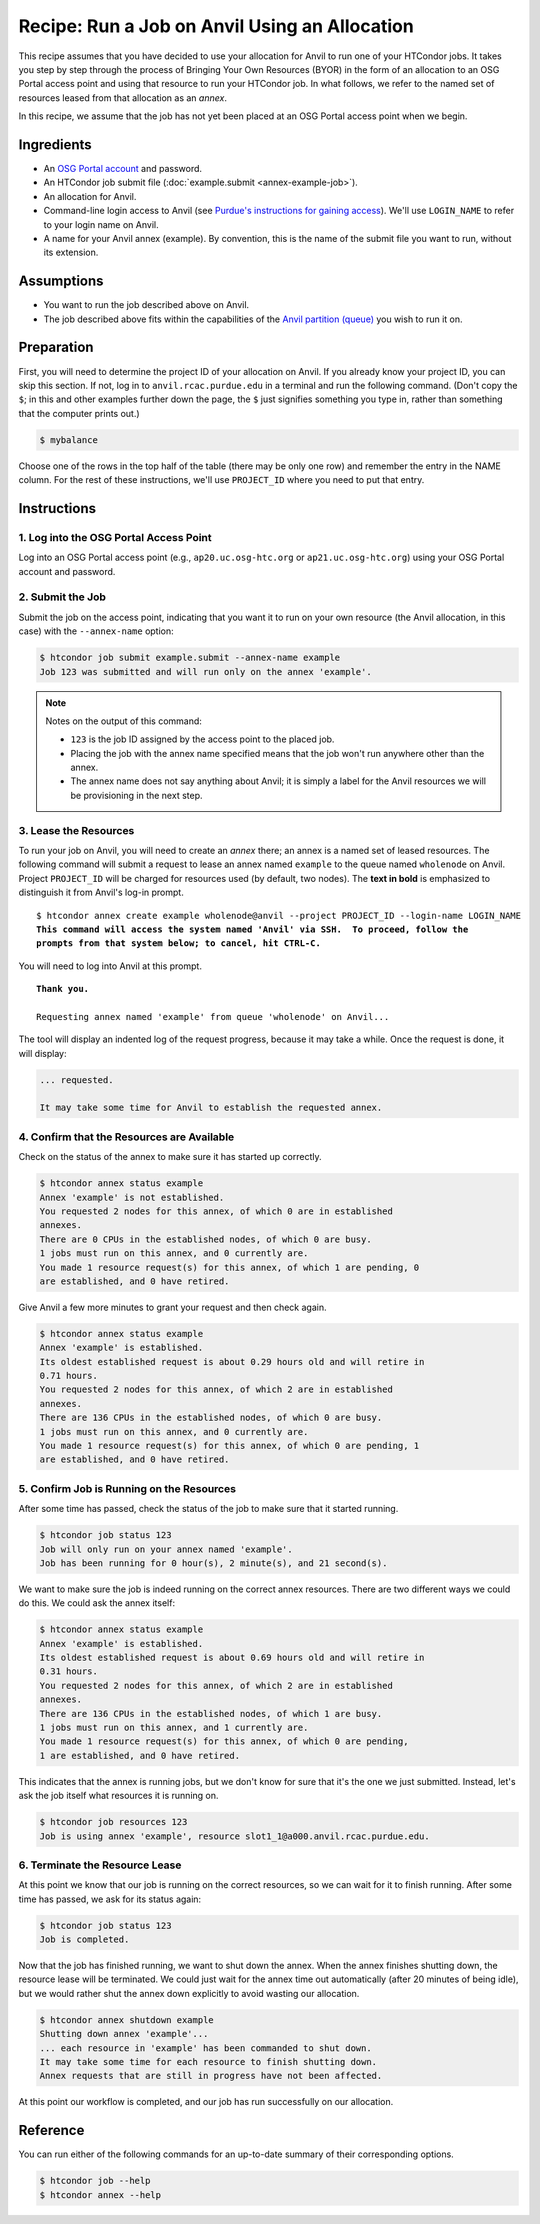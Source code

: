 Recipe: Run a Job on Anvil Using an Allocation
----------------------------------------------

This recipe assumes that you have decided to use your allocation
for Anvil to run one of your HTCondor jobs.  It takes you step by
step through the process of Bringing Your Own Resources (BYOR) in the
form of an allocation to an OSG Portal access point and using that
resource to run your HTCondor job.  In what follows, we refer to the
named set of resources leased from that allocation as an *annex*.

In this recipe, we assume that the job has not yet been placed at an
OSG Portal access point when we begin.

Ingredients
===========

- An
  `OSG Portal account <https://portal.osg-htc.org/application>`_
  and password.
- An HTCondor job submit file (:doc:`example.submit <annex-example-job>`).
- An allocation for Anvil.
- Command-line login access to Anvil (see
  `Purdue's instructions for gaining access <https://www.rcac.purdue.edu/knowledge/anvil/access>`_).
  We'll use ``LOGIN_NAME`` to refer to your login name on Anvil.
- A name for your Anvil annex (example).  By convention,
  this is the name of the submit file you want to run, without its extension.

Assumptions
===========

- You want to run the job described above on Anvil.
- The job described above fits within the capabilities of the
  `Anvil partition (queue) <https://www.rcac.purdue.edu/knowledge/anvil/run/partitions>`_
  you wish to run it on.

Preparation
===========

First, you will need to determine the project ID of your allocation on
Anvil.  If you already know your project ID, you can skip this
section.  If not, log in to ``anvil.rcac.purdue.edu`` in a terminal and run the
following command.  (Don't copy the ``$``; in this and other examples
further down the page, the ``$`` just signifies something you type in,
rather than something that the computer prints out.)

.. code-block:: text

    $ mybalance

Choose one of the rows in the top half of the table (there may be only
one row) and remember the entry in the NAME column.
For the rest of these instructions, we'll use ``PROJECT_ID`` where you
need to put that entry.

Instructions
============

1. Log into the OSG Portal Access Point
'''''''''''''''''''''''''''''''''''''''

Log into an OSG Portal access point (e.g., ``ap20.uc.osg-htc.org`` or
``ap21.uc.osg-htc.org``) using your OSG Portal account and password.

2. Submit the Job
'''''''''''''''''

Submit the job on the access point, indicating that you want it to run
on your own resource (the Anvil allocation, in this case) with the
``--annex-name`` option:

.. code-block:: text

    $ htcondor job submit example.submit --annex-name example
    Job 123 was submitted and will run only on the annex 'example'.

.. note::
    Notes on the output of this command:

    - ``123`` is the job ID assigned by the access point to the placed job.
    - Placing the job with the annex name specified means that the job
      won't run anywhere other than the annex.
    - The annex name does not say anything about Anvil; it is simply
      a label for the Anvil resources we will be provisioning
      in the next step.

3. Lease the Resources
''''''''''''''''''''''

To run your job on Anvil, you will need to create an *annex* there;
an annex is a named set of leased resources.  The following command will
submit a request to lease an annex named ``example`` to the queue named ``wholenode``
on Anvil.  Project ``PROJECT_ID`` will be charged for resources used (by
default, two nodes).  The **text in bold** is emphasized to distinguish
it from Anvil's log-in prompt.

.. parsed-literal::
    :class: highlight

    $ htcondor annex create example wholenode\@anvil --project PROJECT_ID --login-name LOGIN_NAME
    **This command will access the system named 'Anvil' via SSH.  To proceed, follow the**
    **prompts from that system below; to cancel, hit CTRL-C.**

You will need to log into Anvil at this prompt.

.. parsed-literal::
    :class: highlight

    **Thank you.**

    Requesting annex named 'example' from queue 'wholenode' on Anvil...

The tool will display an indented log of the request progress, because
it may take a while.  Once the request is done, it will display:

.. code-block:: text

    ... requested.

    It may take some time for Anvil to establish the requested annex.

4. Confirm that the Resources are Available
'''''''''''''''''''''''''''''''''''''''''''

Check on the status of the annex to make sure it has started up correctly.

.. code-block:: text

	$ htcondor annex status example
	Annex 'example' is not established.
	You requested 2 nodes for this annex, of which 0 are in established
	annexes.
	There are 0 CPUs in the established nodes, of which 0 are busy.
	1 jobs must run on this annex, and 0 currently are.
	You made 1 resource request(s) for this annex, of which 1 are pending, 0
	are established, and 0 have retired.

Give Anvil a few more minutes to grant your request and then check again.

.. code-block:: text

	$ htcondor annex status example
	Annex 'example' is established.
	Its oldest established request is about 0.29 hours old and will retire in
	0.71 hours.
	You requested 2 nodes for this annex, of which 2 are in established
	annexes.
	There are 136 CPUs in the established nodes, of which 0 are busy.
	1 jobs must run on this annex, and 0 currently are.
	You made 1 resource request(s) for this annex, of which 0 are pending, 1
	are established, and 0 have retired.

5. Confirm Job is Running on the Resources
''''''''''''''''''''''''''''''''''''''''''

After some time has passed, check the status of the job to make sure
that it started running.

.. code-block:: text

	$ htcondor job status 123
	Job will only run on your annex named 'example'.
	Job has been running for 0 hour(s), 2 minute(s), and 21 second(s).

We want to make sure the job is indeed running on the correct annex
resources.  There are two different ways we could do this.  We could ask
the annex itself:

.. code-block:: text

	$ htcondor annex status example
	Annex 'example' is established.
	Its oldest established request is about 0.69 hours old and will retire in
	0.31 hours.
	You requested 2 nodes for this annex, of which 2 are in established
	annexes.
	There are 136 CPUs in the established nodes, of which 1 are busy.
	1 jobs must run on this annex, and 1 currently are.
	You made 1 resource request(s) for this annex, of which 0 are pending,
	1 are established, and 0 have retired.

This indicates that the annex is running jobs, but we don't know for
sure that it's the one we just submitted.  Instead, let's ask the job
itself what resources it is running on.

.. code-block:: text

	$ htcondor job resources 123
	Job is using annex 'example', resource slot1_1@a000.anvil.rcac.purdue.edu.

6. Terminate the Resource Lease
'''''''''''''''''''''''''''''''

At this point we know that our job is running on the correct resources,
so we can wait for it to finish running.  After some time has passed, we
ask for its status again:

.. code-block:: text

	$ htcondor job status 123
	Job is completed.

Now that the job has finished running, we want to shut down the annex.
When the annex finishes shutting down, the resource lease will be
terminated.  We could just wait for the annex time out automatically
(after 20 minutes of being idle), but we would rather shut the annex down
explicitly to avoid wasting our allocation.

.. code-block:: text

	$ htcondor annex shutdown example
	Shutting down annex 'example'...
	... each resource in 'example' has been commanded to shut down.
	It may take some time for each resource to finish shutting down.
	Annex requests that are still in progress have not been affected.

At this point our workflow is completed, and our job has run
successfully on our allocation.

Reference
=========

You can run either of the following commands for an up-to-date summary
of their corresponding options.

.. code-block:: text

	$ htcondor job --help
	$ htcondor annex --help
